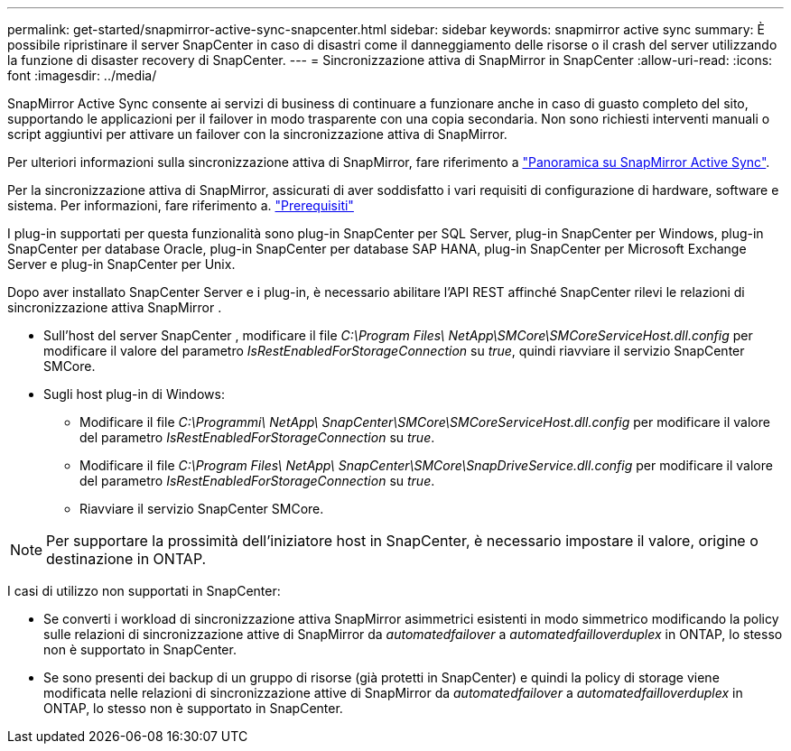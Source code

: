---
permalink: get-started/snapmirror-active-sync-snapcenter.html 
sidebar: sidebar 
keywords: snapmirror active sync 
summary: È possibile ripristinare il server SnapCenter in caso di disastri come il danneggiamento delle risorse o il crash del server utilizzando la funzione di disaster recovery di SnapCenter. 
---
= Sincronizzazione attiva di SnapMirror in SnapCenter
:allow-uri-read: 
:icons: font
:imagesdir: ../media/


[role="lead"]
SnapMirror Active Sync consente ai servizi di business di continuare a funzionare anche in caso di guasto completo del sito, supportando le applicazioni per il failover in modo trasparente con una copia secondaria. Non sono richiesti interventi manuali o script aggiuntivi per attivare un failover con la sincronizzazione attiva di SnapMirror.

Per ulteriori informazioni sulla sincronizzazione attiva di SnapMirror, fare riferimento a https://docs.netapp.com/us-en/ontap/smbc/index.html["Panoramica su SnapMirror Active Sync"].

Per la sincronizzazione attiva di SnapMirror, assicurati di aver soddisfatto i vari requisiti di configurazione di hardware, software e sistema. Per informazioni, fare riferimento a. https://docs.netapp.com/us-en/ontap/smbc/smbc_plan_prerequisites.html["Prerequisiti"]

I plug-in supportati per questa funzionalità sono plug-in SnapCenter per SQL Server, plug-in SnapCenter per Windows, plug-in SnapCenter per database Oracle, plug-in SnapCenter per database SAP HANA, plug-in SnapCenter per Microsoft Exchange Server e plug-in SnapCenter per Unix.

Dopo aver installato SnapCenter Server e i plug-in, è necessario abilitare l'API REST affinché SnapCenter rilevi le relazioni di sincronizzazione attiva SnapMirror .

* Sull'host del server SnapCenter , modificare il file _C:\Program Files\ NetApp\SMCore\SMCoreServiceHost.dll.config_ per modificare il valore del parametro _IsRestEnabledForStorageConnection_ su _true_, quindi riavviare il servizio SnapCenter SMCore.
* Sugli host plug-in di Windows:
+
** Modificare il file _C:\Programmi\ NetApp\ SnapCenter\SMCore\SMCoreServiceHost.dll.config_ per modificare il valore del parametro _IsRestEnabledForStorageConnection_ su _true_.
** Modificare il file _C:\Program Files\ NetApp\ SnapCenter\SMCore\SnapDriveService.dll.config_ per modificare il valore del parametro _IsRestEnabledForStorageConnection_ su _true_.
** Riavviare il servizio SnapCenter SMCore.





NOTE: Per supportare la prossimità dell'iniziatore host in SnapCenter, è necessario impostare il valore, origine o destinazione in ONTAP.

I casi di utilizzo non supportati in SnapCenter:

* Se converti i workload di sincronizzazione attiva SnapMirror asimmetrici esistenti in modo simmetrico modificando la policy sulle relazioni di sincronizzazione attive di SnapMirror da _automatedfailover_ a _automatedfailloverduplex_ in ONTAP, lo stesso non è supportato in SnapCenter.
* Se sono presenti dei backup di un gruppo di risorse (già protetti in SnapCenter) e quindi la policy di storage viene modificata nelle relazioni di sincronizzazione attive di SnapMirror da _automatedfailover_ a _automatedfailloverduplex_ in ONTAP, lo stesso non è supportato in SnapCenter.

